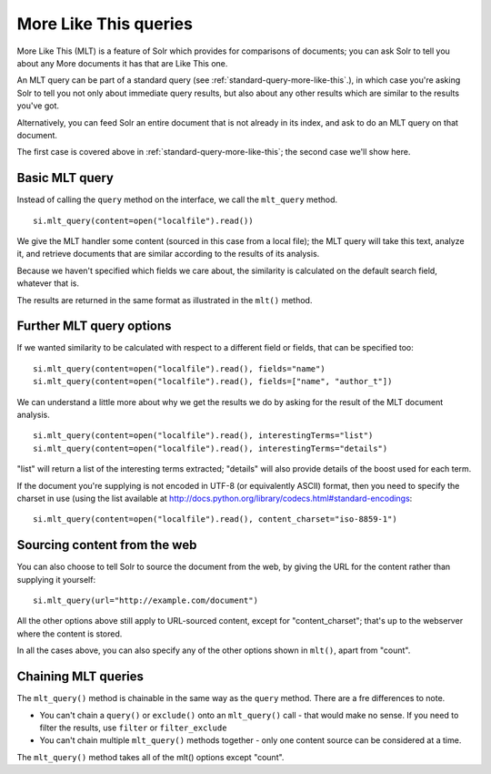 .. _mltqueries:

More Like This queries
======================

More Like This (MLT) is a feature of Solr which provides for
comparisons of documents; you can ask Solr to tell you about
any More documents it has that are Like This one.

An MLT query can be part of a standard query (see :ref:`standard-query-more-like-this`.), in which
case you're asking Solr to tell you not only about immediate
query results, but also about any other results which are similar
to the results you've got.

Alternatively, you can feed Solr an entire document that is not
already in its index, and ask to do an MLT query on that document.

The first case is covered above in :ref:`standard-query-more-like-this`; the second case we'll show
here.

Basic MLT query
---------------

Instead of calling the ``query`` method on the interface, we call
the ``mlt_query`` method.

::

 si.mlt_query(content=open("localfile").read())

We give the MLT handler some content (sourced in this case from a local file); the MLT query will take this text, analyze it, and retrieve documents that are similar according to the results of its analysis.

Because we haven't specified which fields we care about, the similarity is calculated on the default search field, whatever that is.

The results are returned in the same format as illustrated in the ``mlt()`` method.

Further MLT query options
-------------------------

If we wanted similarity to be calculated with respect to a different field or fields, that can be specified too:

::

 si.mlt_query(content=open("localfile").read(), fields="name")
 si.mlt_query(content=open("localfile").read(), fields=["name", "author_t"])

We can understand a little more about why we get the results we do by asking for the result of the MLT document analysis.

::

 si.mlt_query(content=open("localfile").read(), interestingTerms="list")
 si.mlt_query(content=open("localfile").read(), interestingTerms="details")

"list" will return a list of the interesting terms extracted; "details" will also provide details of the boost used for each term.

If the document you're supplying is not encoded in UTF-8 (or equivalently ASCII) format, then you need to specify the charset in use (using the list available at http://docs.python.org/library/codecs.html#standard-encodings:

::

 si.mlt_query(content=open("localfile").read(), content_charset="iso-8859-1")

Sourcing content from the web
-----------------------------

You can also choose to tell Solr to source the document from the web, by giving the URL for the content rather than supplying it yourself:

::

 si.mlt_query(url="http://example.com/document")

All the other options above still apply to URL-sourced content, except for "content_charset"; that's up to the webserver where the content is stored.

In all the cases above, you can also specify any of the other options shown in ``mlt()``, apart from "count".

Chaining MLT queries
--------------------

The ``mlt_query()`` method is chainable in the same way as the ``query`` method. There are a fre differences to note.

* You can't chain a ``query()`` or ``exclude()`` onto an ``mlt_query()`` call - that would make no sense. If you need to filter the results, use ``filter`` or ``filter_exclude``
* You can't chain multiple ``mlt_query()`` methods together - only one content source can be considered at a time.

The ``mlt_query()`` method takes all of the mlt() options except "count".
